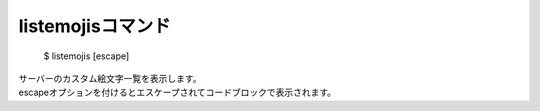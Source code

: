 listemojisコマンド
====

        $ listemojis [escape]

| サーバーのカスタム絵文字一覧を表示します。
| escapeオプションを付けるとエスケープされてコードブロックで表示されます。
